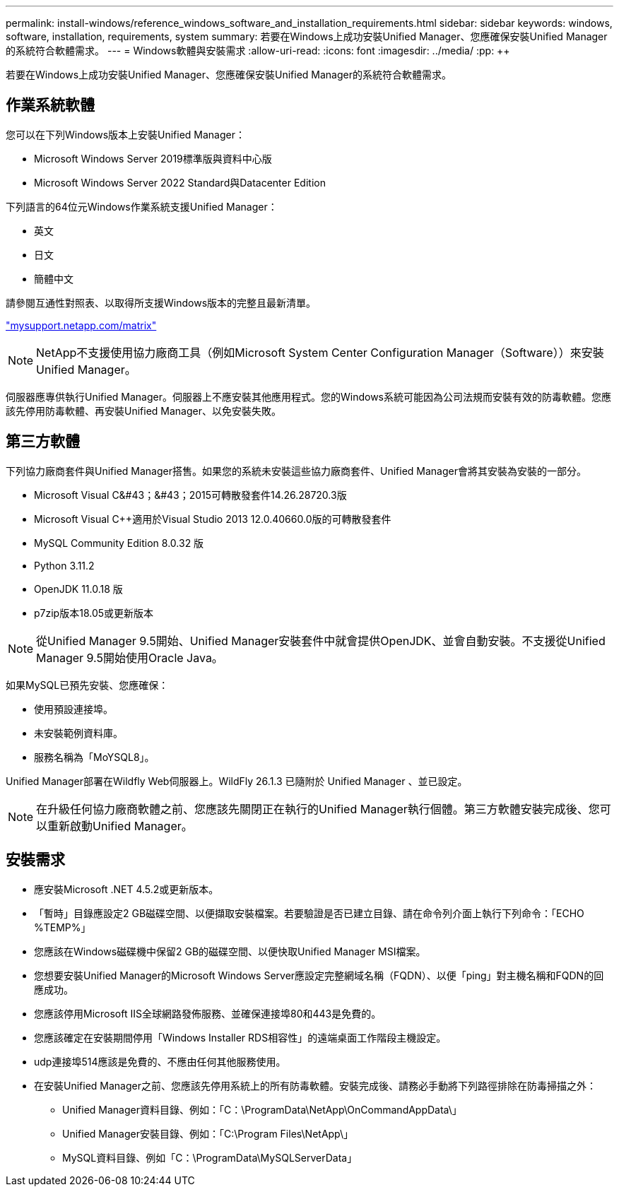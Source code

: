 ---
permalink: install-windows/reference_windows_software_and_installation_requirements.html 
sidebar: sidebar 
keywords: windows, software, installation, requirements, system 
summary: 若要在Windows上成功安裝Unified Manager、您應確保安裝Unified Manager的系統符合軟體需求。 
---
= Windows軟體與安裝需求
:allow-uri-read: 
:icons: font
:imagesdir: ../media/
:pp: &#43;&#43;


[role="lead"]
若要在Windows上成功安裝Unified Manager、您應確保安裝Unified Manager的系統符合軟體需求。



== 作業系統軟體

您可以在下列Windows版本上安裝Unified Manager：

* Microsoft Windows Server 2019標準版與資料中心版
* Microsoft Windows Server 2022 Standard與Datacenter Edition


下列語言的64位元Windows作業系統支援Unified Manager：

* 英文
* 日文
* 簡體中文


請參閱互通性對照表、以取得所支援Windows版本的完整且最新清單。

http://mysupport.netapp.com/matrix["mysupport.netapp.com/matrix"^]


NOTE: NetApp不支援使用協力廠商工具（例如Microsoft System Center Configuration Manager（Software））來安裝Unified Manager。

伺服器應專供執行Unified Manager。伺服器上不應安裝其他應用程式。您的Windows系統可能因為公司法規而安裝有效的防毒軟體。您應該先停用防毒軟體、再安裝Unified Manager、以免安裝失敗。



== 第三方軟體

下列協力廠商套件與Unified Manager搭售。如果您的系統未安裝這些協力廠商套件、Unified Manager會將其安裝為安裝的一部分。

* Microsoft Visual C&#43；&#43；2015可轉散發套件14.26.28720.3版
* Microsoft Visual C&#43;&#43;適用於Visual Studio 2013 12.0.40660.0版的可轉散發套件
* MySQL Community Edition 8.0.32 版
* Python 3.11.2
* OpenJDK 11.0.18 版
* p7zip版本18.05或更新版本


[NOTE]
====
從Unified Manager 9.5開始、Unified Manager安裝套件中就會提供OpenJDK、並會自動安裝。不支援從Unified Manager 9.5開始使用Oracle Java。

====
如果MySQL已預先安裝、您應確保：

* 使用預設連接埠。
* 未安裝範例資料庫。
* 服務名稱為「MoYSQL8」。


Unified Manager部署在Wildfly Web伺服器上。WildFly 26.1.3 已隨附於 Unified Manager 、並已設定。

[NOTE]
====
在升級任何協力廠商軟體之前、您應該先關閉正在執行的Unified Manager執行個體。第三方軟體安裝完成後、您可以重新啟動Unified Manager。

====


== 安裝需求

* 應安裝Microsoft .NET 4.5.2或更新版本。
* 「暫時」目錄應設定2 GB磁碟空間、以便擷取安裝檔案。若要驗證是否已建立目錄、請在命令列介面上執行下列命令：「ECHO %TEMP%」
* 您應該在Windows磁碟機中保留2 GB的磁碟空間、以便快取Unified Manager MSI檔案。
* 您想要安裝Unified Manager的Microsoft Windows Server應設定完整網域名稱（FQDN）、以便「ping」對主機名稱和FQDN的回應成功。
* 您應該停用Microsoft IIS全球網路發佈服務、並確保連接埠80和443是免費的。
* 您應該確定在安裝期間停用「Windows Installer RDS相容性」的遠端桌面工作階段主機設定。
* udp連接埠514應該是免費的、不應由任何其他服務使用。
* 在安裝Unified Manager之前、您應該先停用系統上的所有防毒軟體。安裝完成後、請務必手動將下列路徑排除在防毒掃描之外：
+
** Unified Manager資料目錄、例如：「C：\ProgramData\NetApp\OnCommandAppData\」
** Unified Manager安裝目錄、例如：「C:\Program Files\NetApp\」
** MySQL資料目錄、例如「C：\ProgramData\MySQLServerData」



